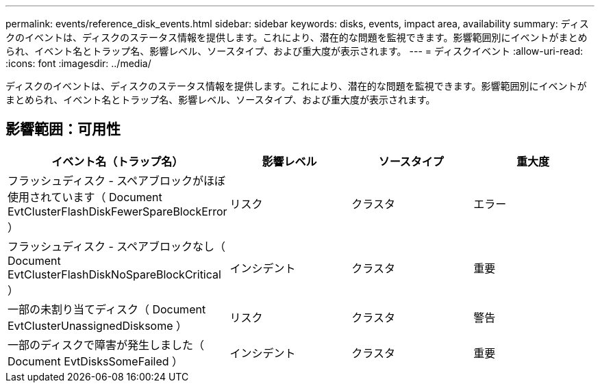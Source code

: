 ---
permalink: events/reference_disk_events.html 
sidebar: sidebar 
keywords: disks, events, impact area, availability 
summary: ディスクのイベントは、ディスクのステータス情報を提供します。これにより、潜在的な問題を監視できます。影響範囲別にイベントがまとめられ、イベント名とトラップ名、影響レベル、ソースタイプ、および重大度が表示されます。 
---
= ディスクイベント
:allow-uri-read: 
:icons: font
:imagesdir: ../media/


[role="lead"]
ディスクのイベントは、ディスクのステータス情報を提供します。これにより、潜在的な問題を監視できます。影響範囲別にイベントがまとめられ、イベント名とトラップ名、影響レベル、ソースタイプ、および重大度が表示されます。



== 影響範囲：可用性

|===
| イベント名（トラップ名） | 影響レベル | ソースタイプ | 重大度 


 a| 
フラッシュディスク - スペアブロックがほぼ使用されています（ Document EvtClusterFlashDiskFewerSpareBlockError ）
 a| 
リスク
 a| 
クラスタ
 a| 
エラー



 a| 
フラッシュディスク - スペアブロックなし（ Document EvtClusterFlashDiskNoSpareBlockCritical ）
 a| 
インシデント
 a| 
クラスタ
 a| 
重要



 a| 
一部の未割り当てディスク（ Document EvtClusterUnassignedDisksome ）
 a| 
リスク
 a| 
クラスタ
 a| 
警告



 a| 
一部のディスクで障害が発生しました（ Document EvtDisksSomeFailed ）
 a| 
インシデント
 a| 
クラスタ
 a| 
重要

|===